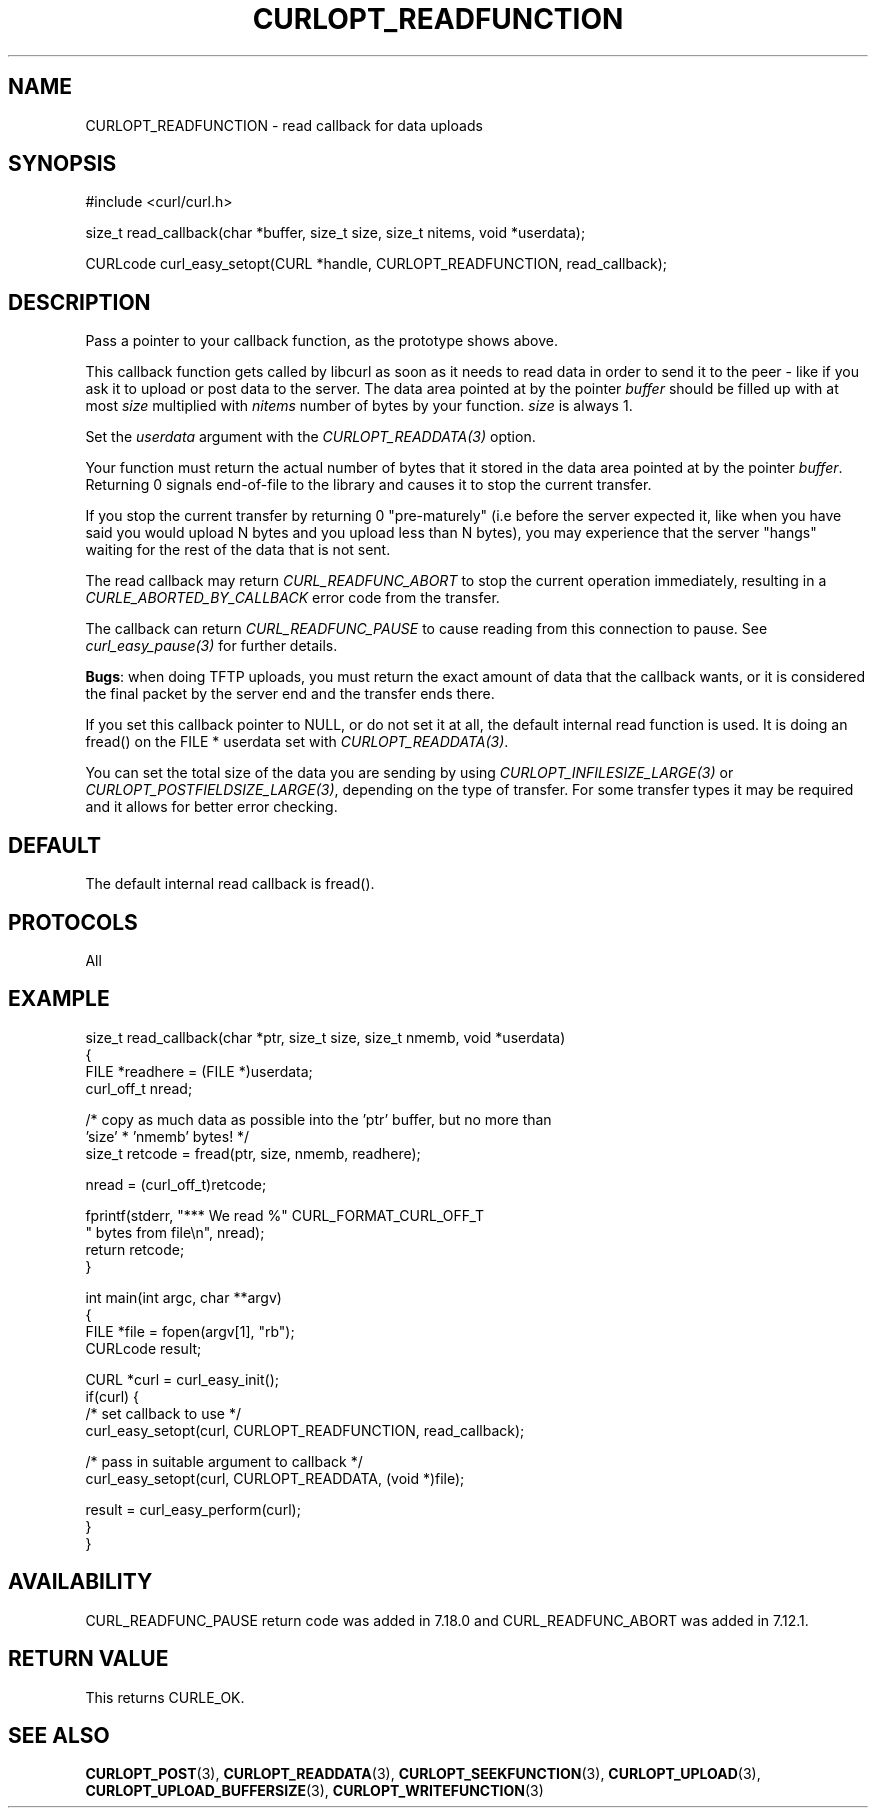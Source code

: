 .\" generated by cd2nroff 0.1 from CURLOPT_READFUNCTION.md
.TH CURLOPT_READFUNCTION 3 "March 27 2024" libcurl
.SH NAME
CURLOPT_READFUNCTION \- read callback for data uploads
.SH SYNOPSIS
.nf
#include <curl/curl.h>

size_t read_callback(char *buffer, size_t size, size_t nitems, void *userdata);

CURLcode curl_easy_setopt(CURL *handle, CURLOPT_READFUNCTION, read_callback);
.fi
.SH DESCRIPTION
Pass a pointer to your callback function, as the prototype shows above.

This callback function gets called by libcurl as soon as it needs to read data
in order to send it to the peer \- like if you ask it to upload or post data to
the server. The data area pointed at by the pointer \fIbuffer\fP should be
filled up with at most \fIsize\fP multiplied with \fInitems\fP number of bytes
by your function. \fIsize\fP is always 1.

Set the \fIuserdata\fP argument with the \fICURLOPT_READDATA(3)\fP option.

Your function must return the actual number of bytes that it stored in the
data area pointed at by the pointer \fIbuffer\fP. Returning 0 signals
end\-of\-file to the library and causes it to stop the current transfer.

If you stop the current transfer by returning 0 "pre\-maturely" (i.e before the
server expected it, like when you have said you would upload N bytes and you
upload less than N bytes), you may experience that the server "hangs" waiting
for the rest of the data that is not sent.

The read callback may return \fICURL_READFUNC_ABORT\fP to stop the current
operation immediately, resulting in a \fICURLE_ABORTED_BY_CALLBACK\fP error
code from the transfer.

The callback can return \fICURL_READFUNC_PAUSE\fP to cause reading from this
connection to pause. See \fIcurl_easy_pause(3)\fP for further details.

\fBBugs\fP: when doing TFTP uploads, you must return the exact amount of data
that the callback wants, or it is considered the final packet by the server
end and the transfer ends there.

If you set this callback pointer to NULL, or do not set it at all, the default
internal read function is used. It is doing an fread() on the FILE * userdata
set with \fICURLOPT_READDATA(3)\fP.

You can set the total size of the data you are sending by using
\fICURLOPT_INFILESIZE_LARGE(3)\fP or \fICURLOPT_POSTFIELDSIZE_LARGE(3)\fP,
depending on the type of transfer. For some transfer types it may be required
and it allows for better error checking.
.SH DEFAULT
The default internal read callback is fread().
.SH PROTOCOLS
All
.SH EXAMPLE
.nf
size_t read_callback(char *ptr, size_t size, size_t nmemb, void *userdata)
{
  FILE *readhere = (FILE *)userdata;
  curl_off_t nread;

  /* copy as much data as possible into the 'ptr' buffer, but no more than
     'size' * 'nmemb' bytes! */
  size_t retcode = fread(ptr, size, nmemb, readhere);

  nread = (curl_off_t)retcode;

  fprintf(stderr, "*** We read %" CURL_FORMAT_CURL_OFF_T
          " bytes from file\\n", nread);
  return retcode;
}

int main(int argc, char **argv)
{
  FILE *file = fopen(argv[1], "rb");
  CURLcode result;

  CURL *curl = curl_easy_init();
  if(curl) {
    /* set callback to use */
    curl_easy_setopt(curl, CURLOPT_READFUNCTION, read_callback);

    /* pass in suitable argument to callback */
    curl_easy_setopt(curl, CURLOPT_READDATA, (void *)file);

    result = curl_easy_perform(curl);
  }
}
.fi
.SH AVAILABILITY
CURL_READFUNC_PAUSE return code was added in 7.18.0 and CURL_READFUNC_ABORT
was added in 7.12.1.
.SH RETURN VALUE
This returns CURLE_OK.
.SH SEE ALSO
.BR CURLOPT_POST (3),
.BR CURLOPT_READDATA (3),
.BR CURLOPT_SEEKFUNCTION (3),
.BR CURLOPT_UPLOAD (3),
.BR CURLOPT_UPLOAD_BUFFERSIZE (3),
.BR CURLOPT_WRITEFUNCTION (3)

